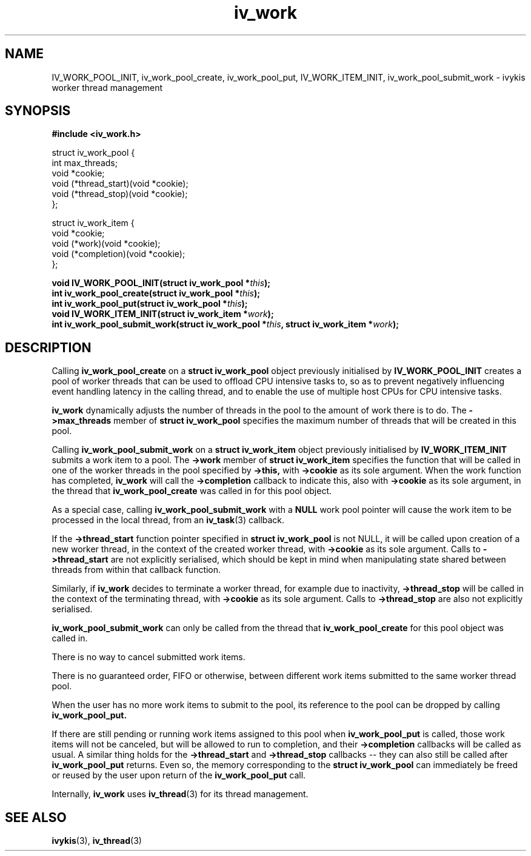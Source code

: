 .\" This man page is Copyright (C) 2010 Lennert Buytenhek.
.\" Permission is granted to distribute possibly modified copies
.\" of this page provided the header is included verbatim,
.\" and in case of nontrivial modification author and date
.\" of the modification is added to the header.
.TH iv_work 3 2010-09-14 "ivykis" "ivykis programmer's manual"
.SH NAME
IV_WORK_POOL_INIT, iv_work_pool_create, iv_work_pool_put, IV_WORK_ITEM_INIT, iv_work_pool_submit_work \- ivykis
worker thread management
.SH SYNOPSIS
.B #include <iv_work.h>
.sp
.nf
struct iv_work_pool {
        int             max_threads;
        void            *cookie;
        void            (*thread_start)(void *cookie);
        void            (*thread_stop)(void *cookie);
};

struct iv_work_item {
        void            *cookie;
        void            (*work)(void *cookie);
        void            (*completion)(void *cookie);
};
.fi
.sp
.BI "void IV_WORK_POOL_INIT(struct iv_work_pool *" this ");"
.br
.BI "int iv_work_pool_create(struct iv_work_pool *" this ");"
.br
.BI "int iv_work_pool_put(struct iv_work_pool *" this ");"
.br
.BI "void IV_WORK_ITEM_INIT(struct iv_work_item *" work ");"
.br
.BI "int iv_work_pool_submit_work(struct iv_work_pool *" this ", struct iv_work_item *" work ");"
.br
.SH DESCRIPTION
Calling
.B iv_work_pool_create
on a
.B struct iv_work_pool
object previously initialised by
.B IV_WORK_POOL_INIT
creates a pool of worker threads that can be used to offload CPU
intensive tasks to, so as to prevent negatively influencing event
handling latency in the calling thread, and to enable the use of
multiple host CPUs for CPU intensive tasks.
.PP
.B iv_work
dynamically adjusts the number of threads in the pool to the amount
of work there is to do.  The
.B ->max_threads
member of
.B struct iv_work_pool
specifies the maximum number of threads that will be created in this
pool.
.PP
Calling
.B iv_work_pool_submit_work
on a
.B struct iv_work_item
object previously initialised by
.B IV_WORK_ITEM_INIT
submits a work item to a pool.  The
.B ->work
member of
.B struct iv_work_item
specifies the function that will be called in one of the worker
threads in the pool specified by
.B ->this,
with
.B ->cookie
as its sole argument.  When the work function has completed,
.B iv_work
will call the
.B ->completion
callback to indicate this, also with
.B ->cookie
as its sole argument, in the thread that
.B iv_work_pool_create
was called in for this pool object.
.PP
As a special case, calling
.B iv_work_pool_submit_work
with a
.B NULL
work pool pointer will cause the work item to be processed in the local
thread, from an
.BR iv_task (3)
callback.
.PP
If the
.B ->thread_start
function pointer specified in
.B struct iv_work_pool
is not NULL, it will be called upon creation of a new worker thread,
in the context of the created worker thread, with
.B ->cookie
as its sole argument.  Calls to
.B ->thread_start
are not explicitly serialised, which should be kept in mind when
manipulating state shared between threads from within that callback
function.
.PP
Similarly, if
.B iv_work
decides to terminate a worker thread, for example due to inactivity,
.B ->thread_stop
will be called in the context of the terminating thread, with
.B ->cookie
as its sole argument.  Calls to
.B ->thread_stop
are also not explicitly serialised.
.PP
.B iv_work_pool_submit_work
can only be called from the thread that
.B iv_work_pool_create
for this pool object was called in.
.PP
There is no way to cancel submitted work items.
.PP
There is no guaranteed order, FIFO or otherwise, between different
work items submitted to the same worker thread pool.
.PP
When the user has no more work items to submit to the pool, its
reference to the pool can be dropped by calling
.B iv_work_pool_put.
.PP
If there are still pending or running work items assigned to this pool
when
.B iv_work_pool_put
is called, those work items will not be canceled, but will be allowed
to run to completion, and their
.B ->completion
callbacks will be called as usual.  A similar thing holds for the
.B ->thread_start
and
.B ->thread_stop
callbacks -- they can also still be called after
.B iv_work_pool_put
returns.  Even so, the memory corresponding to the
.B struct iv_work_pool
can immediately be freed or reused by the user upon return of the
.B iv_work_pool_put
call.
.PP
Internally,
.B iv_work
uses
.BR iv_thread (3)
for its thread management.
.PP
.SH "SEE ALSO"
.BR ivykis (3),
.BR iv_thread (3)
